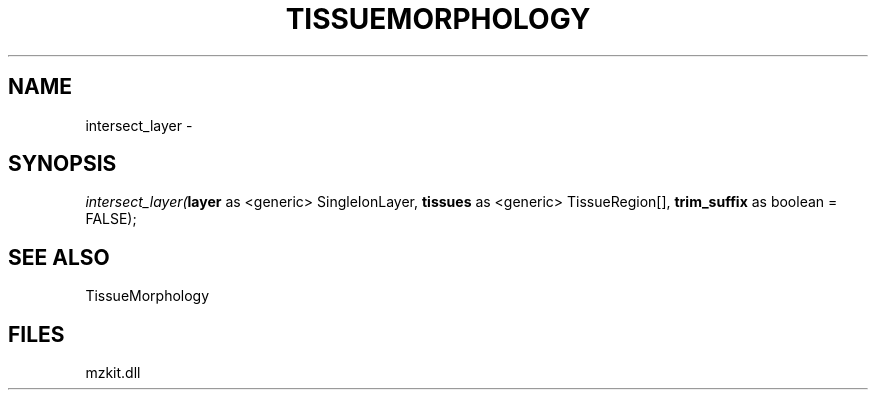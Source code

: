 .\" man page create by R# package system.
.TH TISSUEMORPHOLOGY 1 2000-Jan "intersect_layer" "intersect_layer"
.SH NAME
intersect_layer \- 
.SH SYNOPSIS
\fIintersect_layer(\fBlayer\fR as <generic> SingleIonLayer, 
\fBtissues\fR as <generic> TissueRegion[], 
\fBtrim_suffix\fR as boolean = FALSE);\fR
.SH SEE ALSO
TissueMorphology
.SH FILES
.PP
mzkit.dll
.PP
